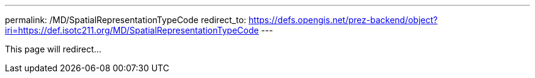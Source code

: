 ---
permalink: /MD/SpatialRepresentationTypeCode
redirect_to: https://defs.opengis.net/prez-backend/object?iri=https://def.isotc211.org/MD/SpatialRepresentationTypeCode
---

This page will redirect...
